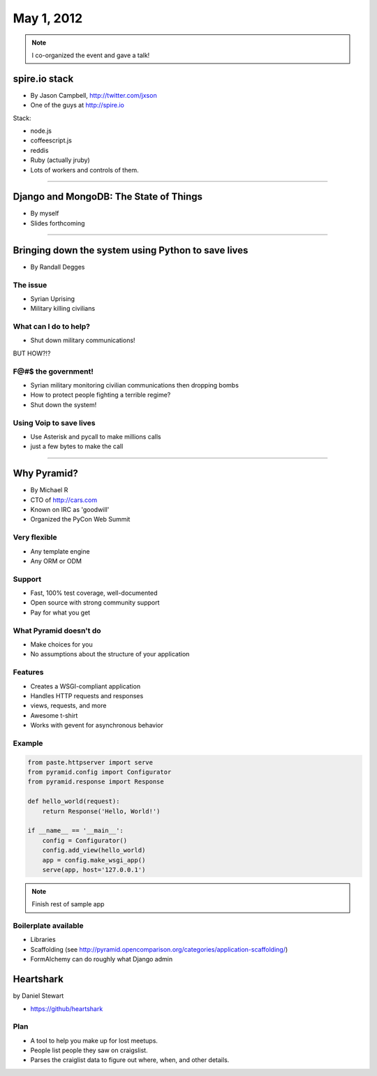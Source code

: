 ==============
May 1, 2012
==============

.. note:: I co-organized the event and gave a talk!

spire.io stack
==============

* By Jason Campbell, http://twitter.com/jxson
* One of the guys at http://spire.io

Stack:

* node.js
* coffeescript.js
* reddis
* Ruby (actually jruby)
* Lots of workers and controls of them. 

----
    
Django and MongoDB: The State of Things
========================================

* By myself
* Slides forthcoming

----

Bringing down the system using Python to save lives
======================================================

* By Randall Degges

The issue
----------

* Syrian Uprising
* Military killing civilians

What can I do to help?
------------------------------

* Shut down military communications!

BUT HOW?!?

F@#$ the government!
----------------------

* Syrian military monitoring civilian communications then dropping bombs
* How to protect people fighting a terrible regime?
* Shut down the system!

Using Voip to save lives
---------------------------------

* Use Asterisk and pycall to make millions calls
* just a few bytes to make the call

----

Why Pyramid?
===============

* By Michael R
* CTO of http://cars.com
* Known on IRC as 'goodwill'
* Organized the PyCon Web Summit

Very flexible
--------------

* Any template engine
* Any ORM or ODM

Support
---------

* Fast, 100% test coverage, well-documented
* Open source with strong community support
* Pay for what you get

What Pyramid doesn't do
-------------------------

* Make choices for you
* No assumptions about the structure of your application

Features
--------

* Creates a WSGI-compliant application
* Handles HTTP requests and responses
* views, requests, and more
* Awesome t-shirt
* Works with gevent for asynchronous behavior

Example
--------

.. sourcecode:: python

    from paste.httpserver import serve
    from pyramid.config import Configurator
    from pyramid.response import Response
    
    def hello_world(request):
        return Response('Hello, World!')
        
    if __name__ == '__main__':
        config = Configurator()
        config.add_view(hello_world)
        app = config.make_wsgi_app()
        serve(app, host='127.0.0.1')

.. note:: Finish rest of sample app

Boilerplate available
-----------------------------

* Libraries
* Scaffolding (see http://pyramid.opencomparison.org/categories/application-scaffolding/)
* FormAlchemy can do roughly what Django admin

Heartshark
===========

by Daniel Stewart

* https://github/heartshark

Plan
-----

* A tool to help you make up for lost meetups. 
* People list people they saw on craigslist.
* Parses the craiglist data to figure out where, when, and other details.